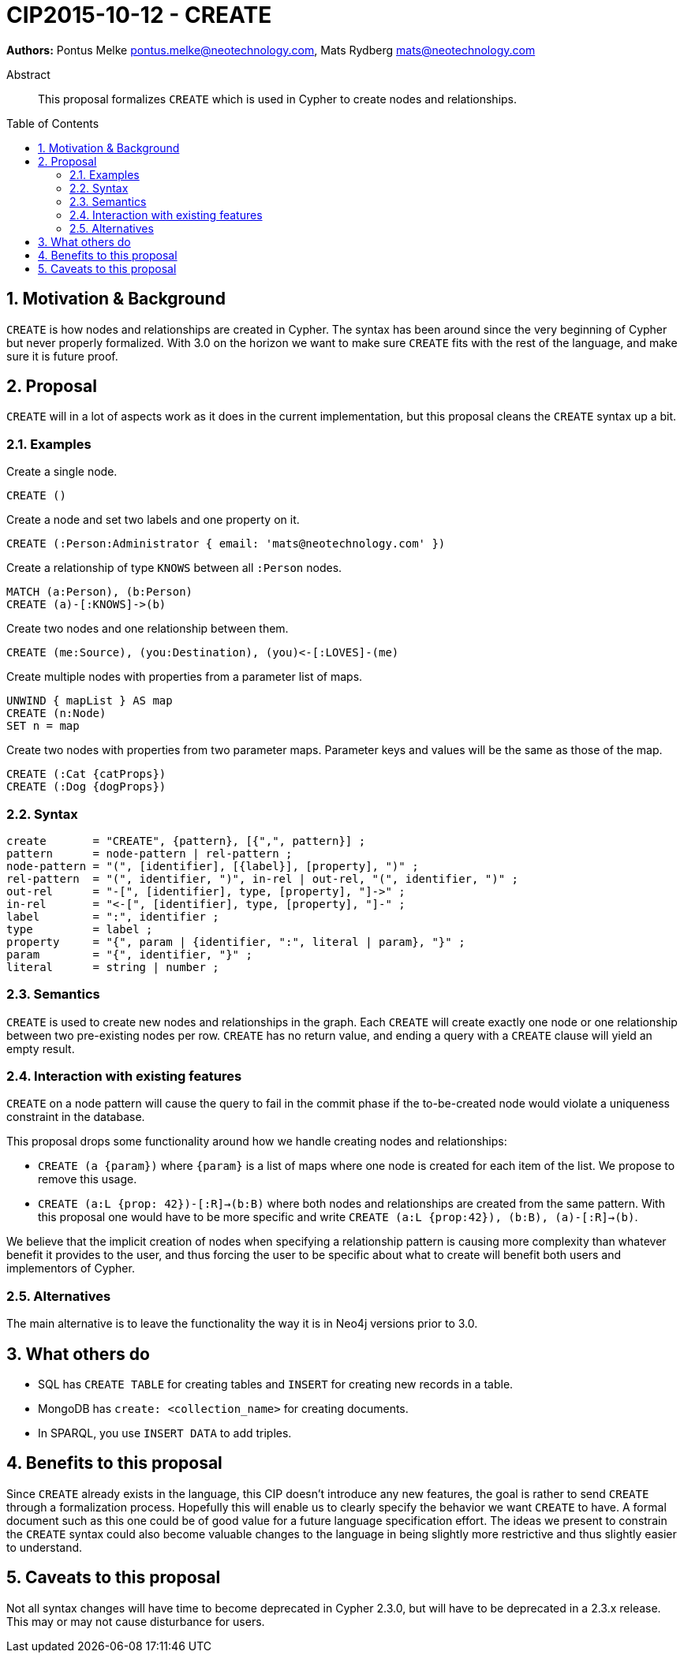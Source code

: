= CIP2015-10-12 - CREATE
:numbered:
:toc:
:toc-placement: macro
:source-highlighter: codemirror

*Authors:* Pontus Melke pontus.melke@neotechnology.com, Mats Rydberg mats@neotechnology.com

[abstract]
.Abstract
--
This proposal formalizes `CREATE` which is used in Cypher to create nodes and relationships.
--

toc::[]

== Motivation & Background
`CREATE` is how nodes and relationships are created in Cypher.
The syntax has been around since the very beginning of Cypher but never properly formalized.
With 3.0 on the horizon we want to make sure `CREATE` fits with the rest of the language, and make sure it is future proof.

== Proposal

`CREATE` will in a lot of aspects work as it does in the current implementation, but this proposal cleans the `CREATE` syntax up a bit.

=== Examples

[source, cypher]
.Create a single node.
----
CREATE ()
----

[source, cypher]
.Create a node and set two labels and one property on it.
----
CREATE (:Person:Administrator { email: 'mats@neotechnology.com' })
----

[source, cypher]
.Create a relationship of type `KNOWS` between all `:Person` nodes.
----
MATCH (a:Person), (b:Person)
CREATE (a)-[:KNOWS]->(b)
----

[source, cypher]
.Create two nodes and one relationship between them.
----
CREATE (me:Source), (you:Destination), (you)<-[:LOVES]-(me)
----

[source, cypher]
.Create multiple nodes with properties from a parameter list of maps.
----
UNWIND { mapList } AS map
CREATE (n:Node)
SET n = map
----

[source, cypher]
// It seems the . operator doesn't allow multiple lines, and we want two sentences here.
.Create two nodes with properties from two parameter maps. Parameter keys and values will be the same as those of the map.
----
CREATE (:Cat {catProps})
CREATE (:Dog {dogProps})
----

=== Syntax
[source, ebnf]
----
create       = "CREATE", {pattern}, [{",", pattern}] ;
pattern      = node-pattern | rel-pattern ;
node-pattern = "(", [identifier], [{label}], [property], ")" ;
rel-pattern  = "(", identifier, ")", in-rel | out-rel, "(", identifier, ")" ;
out-rel      = "-[", [identifier], type, [property], "]->" ;
in-rel       = "<-[", [identifier], type, [property], "]-" ;
label        = ":", identifier ;
type         = label ;
property     = "{", param | {identifier, ":", literal | param}, "}" ;
param        = "{", identifier, "}" ;
literal      = string | number ;
----

=== Semantics

`CREATE` is used to create new nodes and relationships in the graph.
Each `CREATE` will create exactly one node or one relationship between two pre-existing nodes per row.
`CREATE` has no return value, and ending a query with a `CREATE` clause will yield an empty result.

=== Interaction with existing features

`CREATE` on a node pattern will cause the query to fail in the commit phase if the to-be-created node would violate a uniqueness constraint in the database.

This proposal drops some functionality around how we handle creating nodes and relationships:

- `CREATE (a {param})` where `{param}` is a list of maps where one node is created for each item  of the list.
We propose to remove this usage.

- `CREATE (a:L {prop: 42})-[:R]->(b:B)` where both nodes and relationships are created from the same pattern.
With this proposal one would have to be more specific and write `CREATE (a:L {prop:42}), (b:B), (a)-[:R]->(b)`.

We believe that the implicit creation of nodes when specifying a relationship pattern is causing more complexity than whatever benefit it provides to the user, and thus forcing the user to be specific about what to create will benefit both users and implementors of Cypher.

=== Alternatives
The main alternative is to leave the functionality the way it is in Neo4j versions prior to 3.0.

== What others do

- SQL has `CREATE TABLE` for creating tables and `INSERT` for creating new records in a table.
- MongoDB has `create: <collection_name>` for creating documents.
- In SPARQL, you use `INSERT DATA` to add triples.

== Benefits to this proposal

Since `CREATE` already exists in the language, this CIP doesn't introduce any new features, the goal is rather to send `CREATE` through a formalization process.
Hopefully this will enable us to clearly specify the behavior we want `CREATE` to have.
A formal document such as this one could be of good value for a future language specification effort.
The ideas we present to constrain the `CREATE` syntax could also become valuable changes to the language in being slightly more restrictive and thus slightly easier to understand.

== Caveats to this proposal

Not all syntax changes will have time to become deprecated in Cypher 2.3.0, but will have to be deprecated in a 2.3.x release.
This may or may not cause disturbance for users.
